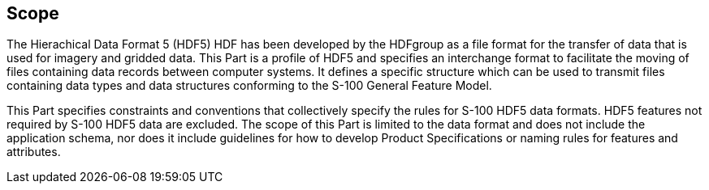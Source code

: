 == Scope

The Hierachical Data Format 5 (HDF5) HDF has been developed by the HDFgroup
as a file format for the transfer of data that is used for imagery and
gridded data. This Part is a profile of HDF5 and specifies an interchange
format to facilitate the moving of files containing data records between
computer systems. It defines a specific structure which can be used to
transmit files containing data types and data structures conforming to the
S-100 General Feature Model.

This Part specifies constraints and conventions that collectively specify
the rules for S-100 HDF5 data formats. HDF5 features not required by S-100
HDF5 data are excluded. The scope of this Part is limited to the data
format and does not include the application schema, nor does it include
guidelines for how to develop Product Specifications or naming rules for
features and attributes.
